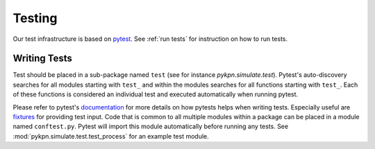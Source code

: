 Testing
=======

Our test infrastructure is based on pytest_. See :ref:`run tests` for
instruction on how to run tests.

.. _pytest: https://docs.pytest.org/en/latest/

Writing Tests
-------------

Test should be placed in a sub-package named ``test`` (see for instance
`pykpn.simulate.test`). Pytest's auto-discovery searches for all modules
starting with ``test_`` and within the modules searches for all functions
starting with ``test_``. Each of these functions is considered an individual
test and executed automatically when running pytest.

Please refer to pytest's documentation_ for more details on how pytests helps
when writing tests. Especially useful are fixtures_ for providing test
input. Code that is common to all multiple modules within a package can be
placed in a module named ``conftest.py``. Pytest will import this module
automatically before running any tests. See :mod:`pykpn.simulate.test.test_process`
for an example test module.

.. _documentation: https://docs.pytest.org/en/latest/
.. _fixtures: https://docs.pytest.org/en/latest/fixture.html
